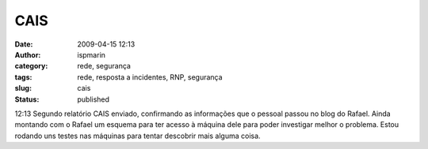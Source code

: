 CAIS
####
:date: 2009-04-15 12:13
:author: ispmarin
:category: rede, segurança
:tags: rede, resposta a incidentes, RNP, segurança
:slug: cais
:status: published

12:13 Segundo relatório CAIS enviado, confirmando as informações que o
pessoal passou no blog do Rafael. Ainda montando com o Rafael um esquema
para ter acesso à máquina dele para poder investigar melhor o problema.
Estou rodando uns testes nas máquinas para tentar descobrir mais alguma
coisa.
